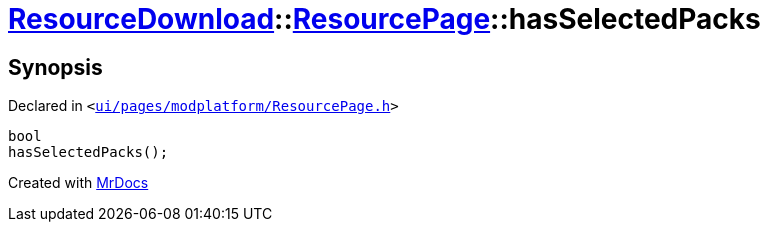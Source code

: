 [#ResourceDownload-ResourcePage-hasSelectedPacks]
= xref:ResourceDownload.adoc[ResourceDownload]::xref:ResourceDownload/ResourcePage.adoc[ResourcePage]::hasSelectedPacks
:relfileprefix: ../../
:mrdocs:


== Synopsis

Declared in `&lt;https://github.com/PrismLauncher/PrismLauncher/blob/develop/ui/pages/modplatform/ResourcePage.h#L84[ui&sol;pages&sol;modplatform&sol;ResourcePage&period;h]&gt;`

[source,cpp,subs="verbatim,replacements,macros,-callouts"]
----
bool
hasSelectedPacks();
----



[.small]#Created with https://www.mrdocs.com[MrDocs]#
